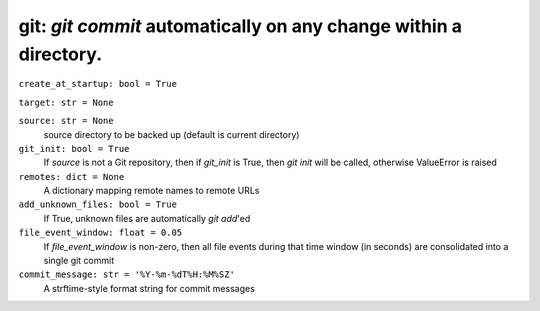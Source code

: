 git: `git commit` automatically on any change within a directory.
-----------------------------------------------------------------

``create_at_startup: bool = True``

``target: str = None``

``source: str = None``
    source directory to be backed up (default is current directory)

``git_init: bool = True``
    If `source` is not a Git repository, then if `git_init` is True, then `git
    init` will be called, otherwise ValueError is raised

``remotes: dict = None``
    A dictionary mapping remote names to remote URLs

``add_unknown_files: bool = True``
    If True, unknown files are automatically `git add`'ed

``file_event_window: float = 0.05``
    If `file_event_window` is non-zero, then all file events during that time
    window (in seconds) are consolidated into a single git commit

``commit_message: str = '%Y-%m-%dT%H:%M%SZ'``
    A strftime-style format string for commit messages
